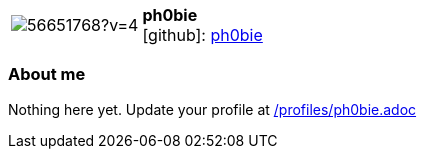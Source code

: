 
:ph0bie-avatar: https://avatars3.githubusercontent.com/u/56651768?v=4
:ph0bie-twitter: -
:ph0bie-realName: null
:ph0bie-blog: -


//tag::free-form[]

[cols="1,5"]
|===
| image:{ph0bie-avatar}[]
a| **ph0bie** +
//{ph0bie-realName} +
icon:github[]: https://github.com/ph0bie[ph0bie]
ifeval::[{ph0bie-twitter} != -]
  icon:twitter[] : https://twitter.com/{ph0bie-twitter}[ph0bie-twitter] +
endif::[]
ifeval::[{ph0bie-blog} != -]
  Blog : {ph0bie-blog} 
endif::[]
|===

=== About me

Nothing here yet. Update your profile at https://github.com/docToolchain/aoc-2020/blob/master/profiles/ph0bie.adoc[/profiles/ph0bie.adoc]

//end::free-form[]

